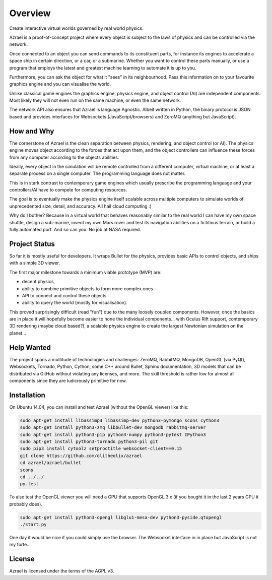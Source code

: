 ========
Overview
========

Create interactive virtual worlds governed by real world physics.

Azrael is a proof-of-concept project where every object is subject to the laws
of physics and can be controlled via the network.

Once connected to an object you can send commands to its constituent parts, for
instance its engines to accelerate a space ship in certain direction, or a car,
or a submarine. Whether you want to control these parts manually, or use a
program that employs the latest and greatest machine learning to automate it is
up to you.

Furthermore, you can ask the object for what it "sees" in its
neighbourhood. Pass this information on to your favourite graphics engine and
you can visualise the world.

Unlike classical game engines the graphics engine, physics engine, and object
control (AI) are independent components. Most likely they will not even run on
the same machine, or even the same network.

The network API also ensures that Azrael is language Agnostic. Albeit written
in Python, the binary protocol is JSON based and provides interfaces for
Websockets (JavaScript/browsers) and ZeroMQ (anything but JavaScript).

How and Why
===========

The cornerstone of Azrael is the clean separation between physics, rendering,
and object control (or AI). The physics engine moves object according to the
forces that act upon them, and the object controllers can influence these
forces from any computer according to the objects abilities.

Ideally, every object in the simulation will be remote controlled from a
different computer, virtual machine, or at least a separate process on a single
computer. The programming language does not matter.

This is in stark contrast to contemporary game engines which usually prescribe
the programming language and your controllers/AI have to compete for computing
resources.

The goal is to eventually make the physics engine itself scalable across
multiple computers to simulate worlds of unprecedented size, detail, and
accuracy. All hail cloud computing :)

Why do I bother? Because in a virtual world that behaves reasonably similar to
the real world I can have my own space shuttle, design a sub-marine, invent my
own Mars rover and test its navigation abilities on a fictitious terrain, or
build a fully automated port. And so can you. No job at NASA required.


Project Status
==============

So far it is mostly useful for developers. It wraps Bullet for the physics,
provides basic APIs to control objects, and ships with a simple 3D viewer.

The first major milestone towards a minimum viable prototype (MVP) are:

* decent physics,
* ability to combine primitive objects to form more complex ones
* API to connect and control these objects
* ability to query the world (mostly for visualisation).

This proved surprisingly difficult (read "fun") due to the many loosely coupled
components. However, once the basics are in place it will hopefully become
easier to hone the individual components... with Oculus Rift support,
contemporary 3D rendering (maybe cloud based?), a scalable physics engine to
create the largest Newtonian simulation on the planet...


Help Wanted
===========

The project spans a multitude of technologies and challenges: ZeroMQ, RabbitMQ,
MongoDB, OpenGL (via PyQt), Websockets, Tornado, Python, Cython, some C++
around Bullet, Sphinx documentation, 3D models that can be distributed via
GitHub without violating any licenses, and more. The skill threshold is rather
low for almost all components since they are ludicrously primitive for now.


Installation
============

On Ubuntu 14.04, you can install and test Azrael (without the OpenGL
viewer) like this:

.. code-block:: bash

   sudo apt-get install libassimp3 libassimp-dev python3-pymongo scons cython3
   sudo apt-get install python3-zmq libbullet-dev mongodb rabbitmq-server
   sudo apt-get install python3-pip python3-numpy python3-pytest IPython3
   sudo apt-get install python3-tornado python3-pil git
   sudo pip3 install cytoolz setproctitle websocket-client==0.15
   git clone https://github.com/olitheolix/azrael
   cd azrael/azrael/bullet
   scons
   cd ../../
   py.test

To also test the OpenGL viewer you will need a GPU that supports OpenGL 3.x (if
you bought it in the last 2 years GPU it probably does). 

.. code-block:: bash

   sudo apt-get install python3-opengl libglu1-mesa-dev python3-pyside.qtopengl
   ./start.py

One day it would be nice if you could simply use the browser. The Websocket
interface in in place but JavaScript is not my forte...

License
=======

Azrael is licensed under the terms of the AGPL v3.
